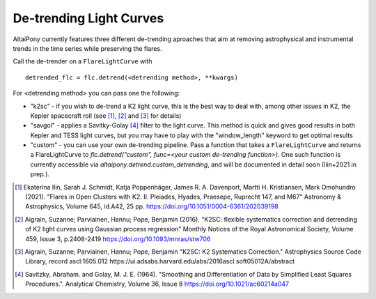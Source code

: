 De-trending Light Curves
========================

AltaiPony currently features three different de-trending aproaches that aim at removing astrophysical and instrumental trends in the time series while preserving the flares.

Call the de-trender on a ``FlareLightCurve`` with 

::
   
     detrended_flc = flc.detrend(<detrending method>, **kwargs)


For <detrending method> you can pass one the following:

- "k2sc" - if you wish to de-trend a K2 light curve, this is the best way to deal with, among other issues in K2, the Kepler spacecraft roll (see [1]_, [2]_ and [3]_ for details)
- "savgol" - applies a Savitky-Golay [4]_ filter to the light curve. This method is quick and gives good results in both Kepler and TESS light curves, but you may have to play with the "window_length" keyword to get optimal results
- "custom" - you can use your own de-trending pipeline. Pass a function that takes a ``FlareLightCurve`` and returns a FlareLightCurve to `flc.detrend("custom", func=<your custom de-trending function>)`. One such function is currently accessible via `altaipony.detrend.custom_detrending`, and will be documented in detail soon (Ilin+2021 in prep.). 




.. [1] Ekaterina Ilin, Sarah J. Schmidt, Katja Poppenhäger, James R. A. Davenport, Martti H. Kristiansen, Mark Omohundro (2021). "Flares in Open Clusters with K2. II. Pleiades, Hyades, Praesepe, Ruprecht 147, and M67" Astronomy & Astrophysics, Volume 645, id.A42, 25 pp.  	https://doi.org/10.1051/0004-6361/202039198 

.. [2] Aigrain, Suzanne; Parviainen, Hannu; Pope, Benjamin (2016). "K2SC: flexible systematics correction and detrending of K2 light curves using Gaussian process regression" Monthly Notices of the Royal Astronomical Society, Volume 459, Issue 3, p.2408-2419 https://doi.org/10.1093/mnras/stw706

.. [3] Aigrain, Suzanne; Parviainen, Hannu; Pope, Benjamin "K2SC: K2 Systematics Correction." Astrophysics Source Code Library, record ascl:1605.012 https://ui.adsabs.harvard.edu/abs/2016ascl.soft05012A/abstract

.. [4] Savitzky, Abraham. and Golay, M. J. E. (1964). "Smoothing and Differentiation of Data by Simplified Least Squares Procedures.". Analytical Chemistry, Volume 36, Issue 8 https://doi.org/10.1021/ac60214a047
